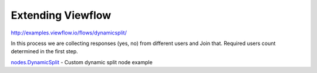 ==================
Extending Viewflow
==================

http://examples.viewflow.io/flows/dynamicsplit/

In this process we are collecting responses (yes, no) from different users and Join that.
Required users count determined in the first step.

.. image:: doc/DynamicSplit.png
   :width: 400px

`nodes.DynamicSplit`_  - Custom dynamic split node example

.. _`nodes.DynamicSplit`: nodes.py

